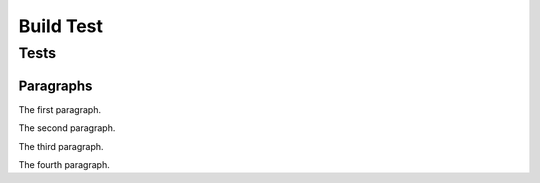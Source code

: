 Build Test
##########

Tests
=====

Paragraphs
----------

The first paragraph.

The second paragraph.

The third paragraph.

The fourth paragraph.
